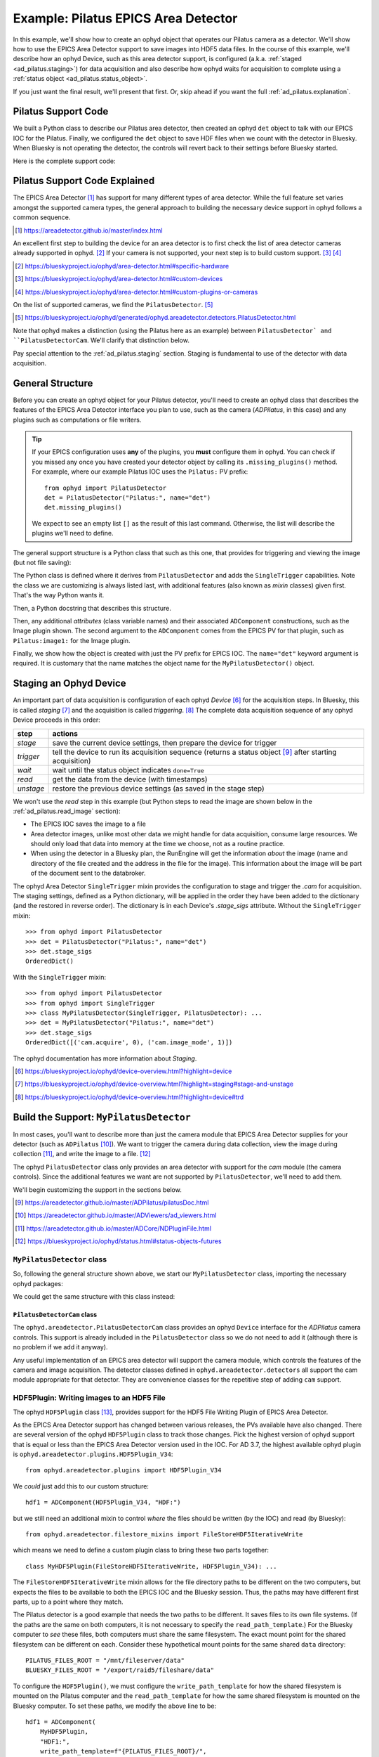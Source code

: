 .. index:: Example; Pilatus Area Detector

.. _ad_pilatus:

Example: Pilatus EPICS Area Detector
====================================

In this example, we'll show how to create an ophyd object
that operates our Pilatus camera as a detector.  We'll show how to use
the EPICS Area Detector support to save images into HDF5 data files.  In
the course of this example, we'll describe how an ophyd Device, such as
this area detector support, is configured (a.k.a. :ref:`staged
<ad_pilatus.staging>`) for data acquisition and also describe how ophyd
waits for acquisition to complete using a :ref:`status object
<ad_pilatus.status_object>`.

If you just want the final result, we'll present that first.  Or, skip
ahead if you want the full :ref:`ad_pilatus.explanation`.

.. _ad_pilatus.summary:

Pilatus Support Code
--------------------

We built a Python class to describe our Pilatus area detector, then
created an ophyd ``det`` object to talk with our EPICS IOC for the
Pilatus.  Finally, we configured the ``det`` object to save HDF files
when we count with the detector in Bluesky.  When Bluesky is not
operating the detector, the controls will revert back to their settings
before Bluesky started.

Here is the complete support code:

.. code-block:: python
    :caption: Pilatus Area Detector support, writing HDF5 image files
    :linenos:

    from ophyd import ADComponent
    from ophyd import ImagePlugin
    from ophyd import PilatusDetector
    from ophyd import SingleTrigger
    from ophyd.areadetector.filestore_mixins import FileStoreHDF5IterativeWrite
    from ophyd.areadetector.plugins import HDF5Plugin_V34
    import os

    PILATUS_FILES_ROOT = "/mnt/fileserver/data"
    BLUESKY_FILES_ROOT = "/export/raid5/fileshare/data"
    TEST_IMAGE_DIR = "test/pilatus/%Y/%m/%d/"

    class MyHDF5Plugin(FileStoreHDF5IterativeWrite, HDF5Plugin_V34): ...

    class MyPilatusDetector(SingleTrigger, PilatusDetector):
        """Pilatus detector"""

        image = ADComponent(ImagePlugin, "image1:")
        hdf1 = ADComponent(
            MyHDF5Plugin,
            "HDF1:",
            write_path_template=os.path.join(PILATUS_FILES_ROOT, TEST_IMAGE_DIR),
            read_path_template=os.path.join(BLUESKY_FILES_ROOT, TEST_IMAGE_DIR),
        )

    det = MyPilatusDetector("Pilatus:", name="det")
    det.hdf1.create_directory.put(-5)
    det.cam.stage_sigs["image_mode"] = "Single"
    det.cam.stage_sigs["num_images"] = 1
    det.cam.stage_sigs["acquire_time"] = 0.1
    det.cam.stage_sigs["acquire_period"] = 0.105
    det.hdf1.stage_sigs["lazy_open"] = 1
    det.hdf1.stage_sigs["compression"] = "LZ4"
    det.hdf1.stage_sigs["file_template"] = "%s%s_%3.3d.h5"
    del det.hdf1.stage_sigs["capture"]
    det.hdf1.stage_sigs["capture"] = 1


.. _ad_pilatus.explanation:

Pilatus Support Code Explained
------------------------------

The EPICS Area Detector [#]_ has support for many different types of
area detector.  While the full feature set varies amongst the supported
camera types, the general approach to building the necessary device
support in ophyd follows a common sequence.

.. [#] https://areadetector.github.io/master/index.html

An excellent first step to building the device for an area detector is
to first check the list of area detector cameras already supported in
ophyd. [#]_  If your camera is not supported, your next step is to
build custom support.  [#]_  [#]_

.. [#] https://blueskyproject.io/ophyd/area-detector.html#specific-hardware
.. [#] https://blueskyproject.io/ophyd/area-detector.html#custom-devices
.. [#] https://blueskyproject.io/ophyd/area-detector.html#custom-plugins-or-cameras

On the list of supported cameras, we find the ``PilatusDetector``. [#]_

.. [#] https://blueskyproject.io/ophyd/generated/ophyd.areadetector.detectors.PilatusDetector.html

Note that ophyd makes a distinction (using the Pilatus here as an
example) between ``PilatusDetector` and ``PilatusDetectorCam``.  We'll
clarify that distinction below.

Pay special attention to the :ref:`ad_pilatus.staging` section.  Staging is
fundamental to use of the detector with data acquisition.

General Structure
-----------------

Before you can create an ophyd object for your Pilatus detector, you'll
need to create an ophyd class that describes the features of the EPICS
Area Detector interface you plan to use, such as the camera
(*ADPilatus*, in this case) and any plugins such as computations or file
writers.

.. tip::  If your EPICS configuration uses **any** of the plugins,
    you **must** configure them in ophyd.  You can check if you
    missed any once you have created your detector object by calling
    its ``.missing_plugins()`` method.  For example, where our
    example Pilatus IOC uses the ``Pilatus:`` PV prefix::

       from ophyd import PilatusDetector
       det = PilatusDetector("Pilatus:", name="det")
       det.missing_plugins()

    We expect to see an empty list ``[]`` as the result of this last
    command. Otherwise, the list will describe the plugins we'll need to
    define.

The general support structure is a Python class that such as this one,
that provides for triggering and viewing the image (but not file
saving):

.. code-block:: python
    :caption: General Area Detector support Python code
    :linenos:

    class MyPilatusDetector(SingleTrigger, PilatusDetector):
        """Ophyd support class describing this detector"""

        # cam is already defined by PilatusDetector
        image = ADComponent(ImagePlugin, "image1:")
        # define other plugins here, as needed

    det = MyPilatusDetector("Pilatus:", name="det")

The Python class is defined where it derives from ``PilatusDetector``
and adds the ``SingleTrigger`` capabilities.  Note the class we are
customizing is always listed last, with additional features (also known
as *mixin* classes) given first.  That's the way Python wants it.

Then, a Python docstring that describes this structure.

Then, any additional *attributes* (class variable names) and their
associated ``ADComponent`` constructions, such as the Image plugin
shown. The second argument to the ``ADComponent`` comes from the EPICS
PV for that plugin, such as ``Pilatus:image1:`` for the Image plugin.

Finally, we show how the object is created with just the PV prefix for
EPICS IOC.  The ``name="det"`` keyword argument is required.  It is
customary that the name matches the object name for the
``MyPilatusDetector()`` object.

.. index: Staging; ophyd Device
.. _ad_pilatus.staging:

Staging an Ophyd Device
-----------------------

An important part of data acquisition is configuration of each ophyd
*Device* [#]_ for the acquisition steps.  In Bluesky, this is called
*staging* [#]_ and the acquisition is called *triggering*. [#]_  The
complete data acquisition sequence of any ophyd Device proceeds in this
order:

==========  ==================
step        actions
==========  ==================
*stage*     save the current device settings, then prepare the device for trigger
*trigger*   tell the device to run its acquisition sequence (returns a status object [#]_ after starting acquisition)
*wait*      wait until the status object indicates ``done=True``
*read*      get the data from the device (with timestamps)
*unstage*   restore the previous device settings (as saved in the stage step)
==========  ==================

We won't use the *read* step in this example (but Python steps to
read the image are shown below in the :ref:`ad_pilatus.read_image`
section):

* The EPICS IOC saves the image to a file
* Area detector images, unlike most other data we might handle for data
  acquisition, consume large resources.  We should only load that data
  into memory at the time we choose, not as a routine practice.
* When using the detector in a Bluesky plan, the RunEngine will get the
  information *about* the image (name and directory of the file created
  and the address in the file for the image).  This information about
  the image will be part of the document sent to the databroker.

The ophyd Area Detector ``SingleTrigger`` mixin provides the
configuration to stage and trigger the `.cam` for acquisition.   The
staging settings, defined as a Python dictionary, will be applied in the
order they have been added to the dictionary (and the restored in
reverse order).  The dictionary is in each Device's `.stage_sigs`
attribute.  Without the ``SingleTrigger`` mixin::

    >>> from ophyd import PilatusDetector
    >>> det = PilatusDetector("Pilatus:", name="det")
    >>> det.stage_sigs
    OrderedDict()

With the ``SingleTrigger`` mixin::

    >>> from ophyd import PilatusDetector
    >>> from ophyd import SingleTrigger
    >>> class MyPilatusDetector(SingleTrigger, PilatusDetector): ...
    >>> det = MyPilatusDetector("Pilatus:", name="det")
    >>> det.stage_sigs
    OrderedDict([('cam.acquire', 0), ('cam.image_mode', 1)])

The ophyd documentation has more information about *Staging*.

.. [#] https://blueskyproject.io/ophyd/device-overview.html?highlight=device
.. [#] https://blueskyproject.io/ophyd/device-overview.html?highlight=staging#stage-and-unstage
.. [#] https://blueskyproject.io/ophyd/device-overview.html?highlight=device#trd

Build the Support: ``MyPilatusDetector``
----------------------------------------

In most cases, you'll want to describe more than just the camera module
that EPICS Area Detector supplies for your detector (such as
``ADPilatus`` [#]_).  We want to trigger the camera during data
collection, view the image during collection [#]_, and write the image
to a file. [#]_

The ophyd ``PilatusDetector`` class only provides an area detector with
support for the *cam* module (the camera controls).  Since the
additional features we want are not supported by ``PilatusDetector``,
we'll need to add them.

We'll begin customizing the support in the sections below.

.. [#] https://areadetector.github.io/master/ADPilatus/pilatusDoc.html
.. [#] https://areadetector.github.io/master/ADViewers/ad_viewers.html
.. [#] https://areadetector.github.io/master/ADCore/NDPluginFile.html
.. [#] https://blueskyproject.io/ophyd/status.html#status-objects-futures

``MyPilatusDetector`` class
+++++++++++++++++++++++++++

So, following the general structure shown above, we start our
``MyPilatusDetector`` class, importing the necessary ophyd packages:

.. code-block:: python
    :caption: starting our MyPilatusDetector() Python code
    :linenos:

    from ophyd import ImagePlugin
    from ophyd import PilatusDetector
    from ophyd import SingleTrigger

    class MyPilatusDetector(SingleTrigger, PilatusDetector):
        """Ophyd support class describing this detector"""

        image = ADComponent(ImagePlugin, "image1:")

We could get the same structure with this class instead:

.. code-block:: python
    :caption: alternative, equivalent to above
    :linenos:

    from ophyd import AreaDetector
    from ophyd import ImagePlugin
    from ophyd import PilatusDetectorCam
    from ophyd import SingleTrigger

    class MyPilatusDetector(SingleTrigger, AreaDetector):
        """Ophyd support class describing this detector"""

        cam = ADComponent(PilatusDetectorCam, "cam1:")
        image = ADComponent(ImagePlugin, "image1:")

``PilatusDetectorCam`` class
~~~~~~~~~~~~~~~~~~~~~~~~~~~~

The ``ophyd.areadetector.PilatusDetectorCam`` class provides
an ophyd ``Device`` interface for the *ADPilatus* camera controls.
This support is already included in the ``PilatusDetector`` class
so we do not need to add it (although there is no problem if we
add it anyway).

Any useful implementation of an EPICS area detector will support the
camera module, which controls the features of the camera and image
acquisition.  The detector classes defined in ``ophyd.areadetector.detectors``
all support the cam module appropriate for that detector.  They are convenience
classes for the repetitive step of adding ``cam`` support.

HDF5Plugin: Writing images to an HDF5 File
++++++++++++++++++++++++++++++++++++++++++

The ophyd ``HDF5Plugin`` class [#]_, provides support
for the HDF5 File Writing Plugin of EPICS Area Detector.

As the EPICS Area Detector support has changed between various releases,
the PVs available have also changed.  There are several version of the
ophyd ``HDF5Plugin`` class to track those changes.  Pick the highest
version of ophyd support that is equal or less than the EPICS Area
Detector version used in the IOC.  For AD 3.7, the highest available
ophyd plugin is ``ophyd.areadetector.plugins.HDF5Plugin_V34``::

    from ophyd.areadetector.plugins import HDF5Plugin_V34

We *could* just add this to our custom structure::

    hdf1 = ADComponent(HDF5Plugin_V34, "HDF:")

but we still need an additional mixin to control *where* the files
should be written (by the IOC) and read (by Bluesky)::

    from ophyd.areadetector.filestore_mixins import FileStoreHDF5IterativeWrite

which means we need to define a custom plugin class to bring these
two parts together::

    class MyHDF5Plugin(FileStoreHDF5IterativeWrite, HDF5Plugin_V34): ...

The ``FileStoreHDF5IterativeWrite`` mixin allows for the file directory
paths to be different on the two computers, but expects the files to be
available to both the EPICS IOC and the Bluesky session.  Thus, the
paths may have different first parts, up to a point where they match.

The Pilatus detector is a good example that needs the two paths to be
different.  It saves files to its own file systems.  (If the paths are
the same on both computers, it is not necessary to specify the
``read_path_template``.) For the Bluesky computer to *see* these files,
both computers must share the same filesystem.  The exact mount point
for the shared filesystem can be different on each.  Consider these
hypothetical mount points for the same shared ``data`` directory::

    PILATUS_FILES_ROOT = "/mnt/fileserver/data"
    BLUESKY_FILES_ROOT = "/export/raid5/fileshare/data"

To configure the ``HDF5Plugin()``, we must configure the
``write_path_template`` for how the shared filesystem is mounted on the
Pilatus computer and the ``read_path_template`` for how the same shared
filesystem is mounted on the Bluesky computer.  To set these paths, we
modify the above line to be::

    hdf1 = ADComponent(
        MyHDF5Plugin,
        "HDF1:",
        write_path_template=f"{PILATUS_FILES_ROOT}/",
        read_path_template=f"{BLUESKY_FILES_ROOT}/",
    )

.. tip:: EPICS Area Detector file writers require the directory
    separator at the end of the path and will add one if it is not
    given. Because ophyd expects the PV to become the value it has set,
    ophyd will timeout when writing the path if the final directory
    separator is not provided.

.. sidebar:: Use Python ``os.path.join`` to create directory paths!

    Instead of constructing a file path as::

        "/mnt/fileserver/data"

    you may see::

        os.path.join("/", "mnt", "fileserver", "data")

    which builds the path using the separator of the current
    operating system.

Additionally, we add to the mount point the directory path where our
files are to be stored on the shared.  Bluesky allows this path to
include ``datetime`` formatting.  We use this formatting to add the year
(``%Y``), month (``%m``), and day (``%d``) into the path for both
``write_path_template`` and ``read_path_template``::

    TEST_IMAGE_DIR = "test/pilatus/%Y/%m/%d"

With this change, our final change is complete::

    hdf1 = ADComponent(
        MyHDF5Plugin,
        "HDF1:",
        write_path_template=f"{PILATUS_FILES_ROOT}/{TEST_IMAGE_DIR}/",
        read_path_template=f"{BLUESKY_FILES_ROOT}/{TEST_IMAGE_DIR}/",
    )

.. tip:: Later, when it is decided to *change* the directory
    for the HDF5 image files, be sure to set *both* templates,
    using the proper mount points for each.  Follow the
    pattern as shown::

        path = "user_name/experiment/"  # note the trailing slash
        det.hdf1.write_path_template.put(os.path.join(PILATUS_FILES_ROOT, path))
        det.hdf1.read_path_template.put(os.path.join(BLUESKY_FILES_ROOT, path))

.. [#] https://blueskyproject.io/ophyd/generated/ophyd.areadetector.plugins.HDF5Plugin.html

Create the Ophyd object
-----------------------

With the custom support for our Pilatus, it is simple
to create the ophyd object, once we know the PV prefix
used by the EPICS IOC.  For this example, we'll assume
the prefix is ``Pilatus:``::

    det = MyPilatusDetector("Pilatus:", name="det")

Directory for the HDF5 files
++++++++++++++++++++++++++++

Previously, we set the ``write_path_template`` and
``read_path_template`` to control the directory where the Pilatus IOC
writes the HDF5 files and where Bluesky expects to find them once they
are created.

If these additional directories do not exist, we'll get an error when we
try to write the HDF5 file.  EPICS AD HDF5 plugin will create those
directories if the *CreateDirectory* PV (the ``create_directory``
attribute of the ``HDF5Plugin()``) is set to a negative number at least
as large as the number of directories to be created.  A value of ``-5``
is usually sufficent.  Such as::

    det.hdf1.create_directory.put(-5)

Make this adjustment after creating the ``det`` object and before
acquiring an image.

To change the directory for new HDF5 files::

        path = "user_name/experiment/"  # note the trailing slash
        det.hdf1.write_path_template.put(os.path.join(PILATUS_FILES_ROOT, path))
        det.hdf1.read_path_template.put(os.path.join(BLUESKY_FILES_ROOT, path))

Staging the Camera Settings
+++++++++++++++++++++++++++

We want to control the number of image frames to be acquired so we
stage these ``cam`` features::

    >>> det.cam.stage_sigs["image_mode"] = "Single"
    >>> det.cam.stage_sigs["num_images"] = 1

Also, we want to control the acquire time (actual the time the camera is
collecting the image) and period (total time between image frames) for
the image::

    >>> det.cam.stage_sigs["acquire_time"] = 0.1
    >>> det.cam.stage_sigs["acquire_period"] = 0.105

Staging the HDF5Plugin
++++++++++++++++++++++

We need to configure ``hdf1`` (the HDF5 plugin) for staging.  The
defaults are::

    >>> det.hdf1.stage_sigs
    OrderedDict([('enable', 1),
                ('blocking_callbacks', 'Yes'),
                ('parent.cam.array_callbacks', 1),
                ('auto_increment', 'Yes'),
                ('array_counter', 0),
                ('auto_save', 'Yes'),
                ('num_capture', 0),
                ('file_template', '%s%s_%6.6d.h5'),
                ('file_write_mode', 'Stream'),
                ('capture', 1)])

These settings enable the HDF5 writer and will pause the next
acquisition until the HDF5 file is written.  They will increment the
file numbering and will automatically save the file once the image is
captured.  By default, ophyd will choose a file name based on a random
``uuid``. [#]_  It is possible to change this naming style but those
steps are beyond this example.

We want to enable the ``LazyOpen`` feature [#]_  (so we do not have to acquire
an image into the HDF5 plugin before our first data acquisition)::

    >>> det.hdf1.stage_sigs["lazy_open"] = 1

and we want to add LZ4 compression::

    >>> det.hdf1.stage_sigs["compression"] = "LZ4"

The ``LazyOpen`` setting *must* happen before the plugin is set to
``Capture``, so we must delete that and then add it as the last action::

    >>> del det.hdf1.stage_sigs["capture"]
    >>> det.hdf1.stage_sigs["capture"] = 1

We might reduce the number of digits written into the file name (this
will change the value in place instead of moving the setting to the end
of the actions)::

    >>> det.hdf1.stage_sigs["file_template"] = "%s%s_%3.3d.h5"

.. [#] https://docs.python.org/3/library/uuid.html#uuid.uuid4
.. [#] ``LazyOpen`` first appeared in AD 2.2

Acquire and Save an Image
-------------------------

Now that the ``det`` object is ready for data acquisition,
let's acquire an image using the ophyd tools::

    >>> det.stage()

Ack.  An upstream problem might appear in response to ``det.stage()``
as a long exception report, starting with ``UnprimedPlugin`` and
ending with::

    UnprimedPlugin: The plugin hdf1 on the area detector with name det has not been primed.

Until the upstream support in ophyd is corrected to watch for
``LazyOpen=1``, you need to *warmup* the plugin (by acquiring an image and
pushing it into the HDF plugin):

    >>> det.warmup()

Then, proceed to acquire an image and save it to a file.

    >>> st = det.trigger()

The return result was a Status object.  If we check its value before
the image is saved to an HDF5 file, the result looks like this::

    >>> st
    ADTriggerStatus(device=det, done=False, success=False)

.. _ad_pilatus.status_object:
.. sidebar:: Status objects

    :index:`Status objects` are used when a Device does not complete its
    action right away.  Without Status objects, we would either have to
    poll the Device to learn if it is finished or we would need to set
    up an EPICS Channel Access monitor callback function to receive news
    of changes from the EPICS support.  And handle timeouts and failure
    scenarios.  Status objects handle all this routine work for us.

Once the image acquisition is complete, the status object will
indicate it is done.  We must wait until then by checking it.  Or, we
can call the ``.wait()`` method of the status object::

    >>> st.wait()

Once the acquisition is finished and the HDF5 file is written,
the ``wait()`` method will return.  We can check its value::

    >>> st
    ADTriggerStatus(device=det, done=True, success=True)

Acquisition is complete.  Don't forget to ``unstage()``::

    >>> det.unstage()

When we use ``det`` as a detector in a bluesky plan with the
``RunEngine``, the ``RunEngine`` will do all these steps (including
the wait for the status object to finish).

We can find the name of the HDF5 that was written (by the IOC)::

    >>> det.hdf1.full_file_name.get()
    /mnt/fileserver/data/test/pilatus/2021/01/22/4e26f601-df6d-4848-bf3f_000.h5

and we can get a local directory listing of the same file::

    >>> !ls -lAFgh /export/raid5/fileshare/data/test/pilatus/2021/01/22/4e26f601-df6d-4848-bf3f_000.h5
    -rw-r--r-- 1 root 2.2M Jan 22 00:41 /export/raid5/fileshare/data/test/pilatus/2021/01/22/4e26f601-df6d-4848-bf3f_000.h5

Note: The file size might be different for your detector.

.. _ad_pilatus.read_image:

Read the Image into Python
--------------------------

Our long-term plan is to use ``det`` for data acquisition with Bluesky
and the *databroker* package. [#]_ Since this example focusses on the
ophyd configuration of an area detector, we'll show how to read the
image from the HDF5 file.  ()

.. note:: Keep in mind this is not the recommended way to get the image
    with Bluesky but we show this procedure since we have not used
    *bluesky* and *databroker* to record the image file details.

Once you have taken an image with ``det`` and saved it to an HDF5 file,
we can read that file and get the image.  By default, the EPICS area
detector HDF5 File Writer stores the image (using the NeXus schema) at
the address ``/entry/data/data`` in the file.

First, we must get the name of the data file from the IOC::

    >>> full_name_ioc = det.hdf1.full_file_name.get()
    >>> print(f"IOC: {full_name_ioc}")
    '/mnt/fileserver/data/test/pilatus/2021/01/22/4e26f601-df6d-4848-bf3f_000.h5'

This is the full path as the IOC sees the file system.  We can simply
remove the IOC path and replace it with the local path::

    full_name_local = LOCAL_FILES_ROOT + full_name_ioc[len(IOC_FILES_ROOT):]

Verify that we have such a file::

    >>> print(f"local file: {full_name_local}")
    '/export/raid5/fileshare/data/test/pilatus/2021/01/22/4e26f601-df6d-4848-bf3f_000.h5'
    >>> print(f"exists:{os.path.exists(full_name_local)}")
    exists:True

Open the file using the *h5py* [#]_ package::

    >>> import h5py
    >>> root = h5py.File(full_name_local, "r")

Read the image::

    >>> image = root["/entry/data/data"]

Show the *shape* of the image::

    >>> image.shape
    (1, 1024, 1024)

Close the file::

    >>> root.close()

.. [#] https://blueskyproject.io/databroker/
.. [#] https://www.h5py.org/
